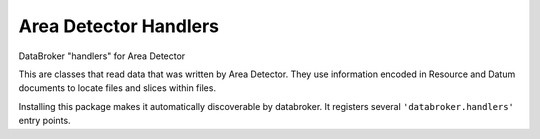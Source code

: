 ======================
Area Detector Handlers
======================

.. image:: https://img.shields.io/travis/danielballan/area-detector-handlers.svg
        :target: https://travis-ci.org/danielballan/area-detector-handlers

.. image:: https://img.shields.io/pypi/v/area-detector-handlers.svg
        :target: https://pypi.python.org/pypi/area-detector-handlers


DataBroker "handlers" for Area Detector

This are classes that read data that was written by Area Detector. They use
information encoded in Resource and Datum documents to locate files and slices
within files.

Installing this package makes it automatically discoverable by databroker. It
registers several ``'databroker.handlers'`` entry points.
